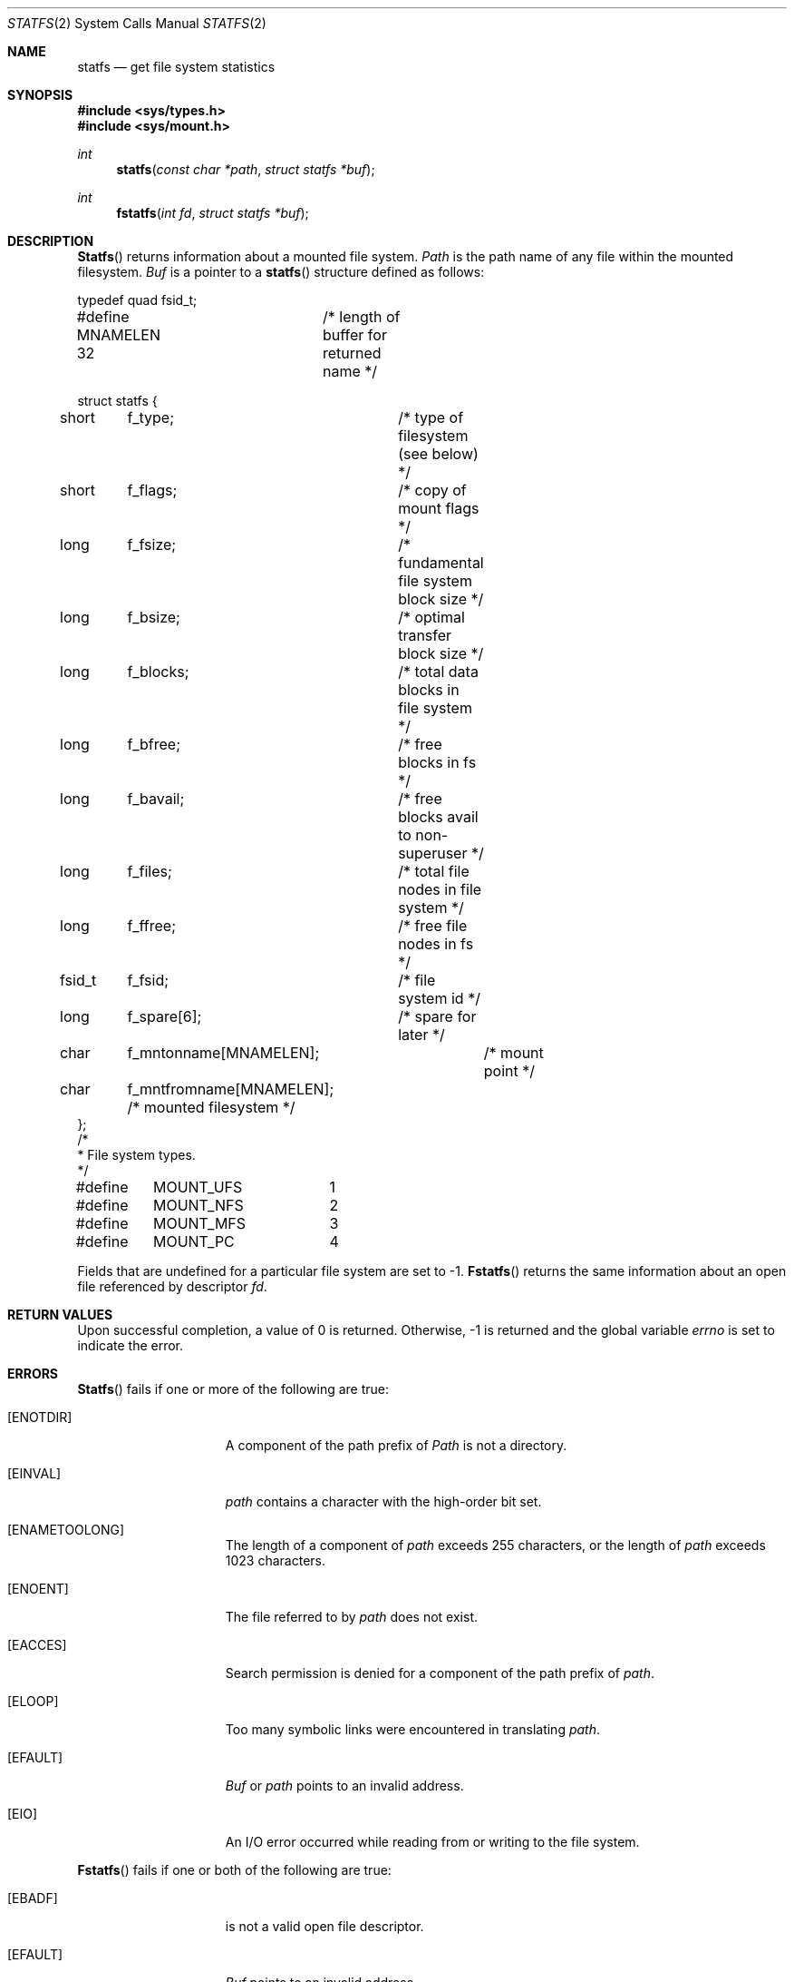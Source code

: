 .\" Copyright (c) 1989, 1991 The Regents of the University of California.
.\" All rights reserved.
.\"
.\" Redistribution and use in source and binary forms, with or without
.\" modification, are permitted provided that the following conditions
.\" are met:
.\" 1. Redistributions of source code must retain the above copyright
.\"    notice, this list of conditions and the following disclaimer.
.\" 2. Redistributions in binary form must reproduce the above copyright
.\"    notice, this list of conditions and the following disclaimer in the
.\"    documentation and/or other materials provided with the distribution.
.\" 3. All advertising materials mentioning features or use of this software
.\"    must display the following acknowledgement:
.\"	This product includes software developed by the University of
.\"	California, Berkeley and its contributors.
.\" 4. Neither the name of the University nor the names of its contributors
.\"    may be used to endorse or promote products derived from this software
.\"    without specific prior written permission.
.\"
.\" THIS SOFTWARE IS PROVIDED BY THE REGENTS AND CONTRIBUTORS ``AS IS'' AND
.\" ANY EXPRESS OR IMPLIED WARRANTIES, INCLUDING, BUT NOT LIMITED TO, THE
.\" IMPLIED WARRANTIES OF MERCHANTABILITY AND FITNESS FOR A PARTICULAR PURPOSE
.\" ARE DISCLAIMED.  IN NO EVENT SHALL THE REGENTS OR CONTRIBUTORS BE LIABLE
.\" FOR ANY DIRECT, INDIRECT, INCIDENTAL, SPECIAL, EXEMPLARY, OR CONSEQUENTIAL
.\" DAMAGES (INCLUDING, BUT NOT LIMITED TO, PROCUREMENT OF SUBSTITUTE GOODS
.\" OR SERVICES; LOSS OF USE, DATA, OR PROFITS; OR BUSINESS INTERRUPTION)
.\" HOWEVER CAUSED AND ON ANY THEORY OF LIABILITY, WHETHER IN CONTRACT, STRICT
.\" LIABILITY, OR TORT (INCLUDING NEGLIGENCE OR OTHERWISE) ARISING IN ANY WAY
.\" OUT OF THE USE OF THIS SOFTWARE, EVEN IF ADVISED OF THE POSSIBILITY OF
.\" SUCH DAMAGE.
.\"
.\"	from: @(#)statfs.2	6.5 (Berkeley) 7/23/91
.\"	$Id: statfs.2,v 1.3 1993/11/25 00:39:49 jtc Exp $
.\"
.Dd July 23, 1991
.Dt STATFS 2
.Os
.Sh NAME
.Nm statfs
.Nd get file system statistics
.Sh SYNOPSIS
.Fd #include <sys/types.h>
.Fd #include <sys/mount.h>
.Ft int
.Fn statfs "const char *path" "struct statfs *buf"
.Ft int
.Fn fstatfs "int fd" "struct statfs *buf"
.Sh DESCRIPTION
.Fn Statfs
returns information about a mounted file system.
.Fa Path
is the path name of any file within the mounted filesystem.
.Fa Buf
is a pointer to a
.Fn statfs
structure defined as follows:
.Bd -literal
typedef quad fsid_t;

#define MNAMELEN 32	/* length of buffer for returned name */

struct statfs {
short	f_type;		  /* type of filesystem (see below) */
short	f_flags;	  /* copy of mount flags */
long	f_fsize;	  /* fundamental file system block size */
long	f_bsize;	  /* optimal transfer block size */
long	f_blocks;	  /* total data blocks in file system */
long	f_bfree;	  /* free blocks in fs */
long	f_bavail;	  /* free blocks avail to non-superuser */
long	f_files;	  /* total file nodes in file system */
long	f_ffree;	  /* free file nodes in fs */
fsid_t	f_fsid;		  /* file system id */
long	f_spare[6];	  /* spare for later */
char	f_mntonname[MNAMELEN];	  /* mount point */
char	f_mntfromname[MNAMELEN];  /* mounted filesystem */
};
/*
* File system types.
*/
#define	MOUNT_UFS	1
#define	MOUNT_NFS	2
#define	MOUNT_MFS	3
#define	MOUNT_PC	4
.Ed
.Pp
Fields that are undefined for a particular file system are set to -1.
.Fn Fstatfs
returns the same information about an open file referenced by descriptor
.Fa fd .
.Sh RETURN VALUES
Upon successful completion, a value of 0 is returned.
Otherwise, -1 is returned and the global variable
.Va errno
is set to indicate the error.
.Sh ERRORS
.Fn Statfs
fails if one or more of the following are true:
.Bl -tag -width ENAMETOOLONGA
.It Bq Er ENOTDIR
A component of the path prefix of
.Fa Path
is not a directory.
.It Bq Er EINVAL
.Fa path
contains a character with the high-order bit set.
.It Bq Er ENAMETOOLONG
The length of a component of
.Fa path
exceeds 255 characters,
or the length of
.Fa path
exceeds 1023 characters.
.It Bq Er ENOENT
The file referred to by
.Fa path
does not exist.
.It Bq Er EACCES
Search permission is denied for a component of the path prefix of
.Fa path .
.It Bq Er ELOOP
Too many symbolic links were encountered in translating
.Fa path .
.It Bq Er EFAULT
.Fa Buf
or
.Fa path
points to an invalid address.
.It Bq Er EIO
An
.Tn I/O
error occurred while reading from or writing to the file system.
.El
.Pp
.Fn Fstatfs
fails if one or both of the following are true:
.Bl -tag -width ENAMETOOLONGA
.It Bq Er EBADF
.Fa Fd
is not a valid open file descriptor.
.It Bq Er EFAULT
.Fa Buf
points to an invalid address.
.It Bq Er EIO
An
.Tn I/O
error occurred while reading from or writing to the file system.
.El
.Sh HISTORY
The
.Fn statfs
function call is
.Ud .
